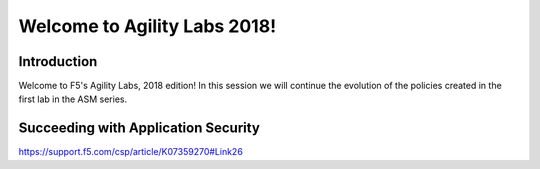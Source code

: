 Welcome to Agility Labs 2018!
-----------------------------	

Introduction
~~~~~~~~~~~~~

Welcome to F5's Agility Labs, 2018 edition!  In this session we will continue the evolution of the policies created in the first lab  in the ASM series.

Succeeding with Application Security
~~~~~~~~~~~~~~~~~~~~~~~~~~~~~~~~~~~~

https://support.f5.com/csp/article/K07359270#Link26
